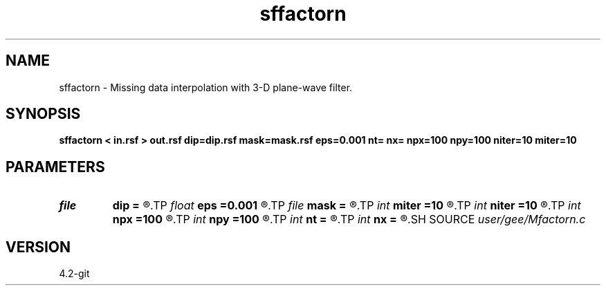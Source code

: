 .TH sffactorn 1  "APRIL 2023" Madagascar "Madagascar Manuals"
.SH NAME
sffactorn \- Missing data interpolation with 3-D plane-wave filter. 
.SH SYNOPSIS
.B sffactorn < in.rsf > out.rsf dip=dip.rsf mask=mask.rsf eps=0.001 nt= nx= npx=100 npy=100 niter=10 miter=10
.SH PARAMETERS
.PD 0
.TP
.I file   
.B dip
.B =
.R  	auxiliary input file name
.TP
.I float  
.B eps
.B =0.001
.R  
.TP
.I file   
.B mask
.B =
.R  	auxiliary input file name
.TP
.I int    
.B miter
.B =10
.R  	number of interpolation iterations
.TP
.I int    
.B niter
.B =10
.R  	number of factorization iterations
.TP
.I int    
.B npx
.B =100
.R  
.TP
.I int    
.B npy
.B =100
.R  
.TP
.I int    
.B nt
.B =
.R  
.TP
.I int    
.B nx
.B =
.R  
.SH SOURCE
.I user/gee/Mfactorn.c
.SH VERSION
4.2-git
